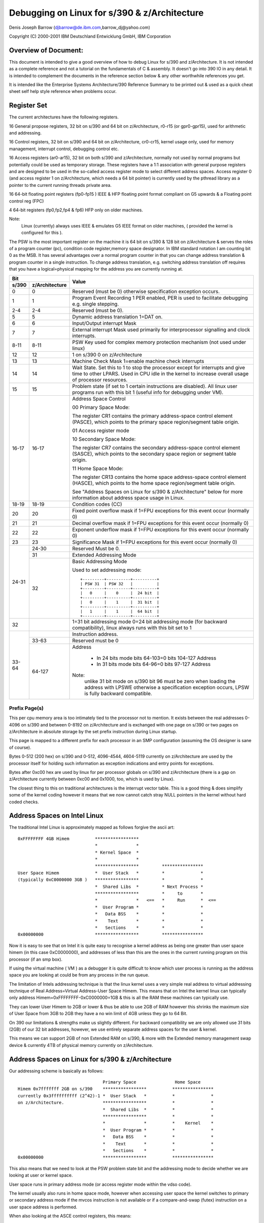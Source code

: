 =============================================
Debugging on Linux for s/390 & z/Architecture
=============================================

Denis Joseph Barrow (djbarrow@de.ibm.com,barrow_dj@yahoo.com)

Copyright (C) 2000-2001 IBM Deutschland Entwicklung GmbH, IBM Corporation

.. Best viewed with fixed width fonts

Overview of Document:
=====================
This document is intended to give a good overview of how to debug Linux for
s/390 and z/Architecture. It is not intended as a complete reference and not a
tutorial on the fundamentals of C & assembly. It doesn't go into
390 IO in any detail. It is intended to complement the documents in the
reference section below & any other worthwhile references you get.

It is intended like the Enterprise Systems Architecture/390 Reference Summary
to be printed out & used as a quick cheat sheet self help style reference when
problems occur.

.. Contents
   ========
   Register Set
   Address Spaces on Intel Linux
   Address Spaces on Linux for s/390 & z/Architecture
   The Linux for s/390 & z/Architecture Kernel Task Structure
   Register Usage & Stackframes on Linux for s/390 & z/Architecture
   A sample program with comments
   Compiling programs for debugging on Linux for s/390 & z/Architecture
   Debugging under VM
   s/390 & z/Architecture IO Overview
   Debugging IO on s/390 & z/Architecture under VM
   GDB on s/390 & z/Architecture
   Stack chaining in gdb by hand
   Examining core dumps
   ldd
   Debugging modules
   The proc file system
   SysRq
   References
   Special Thanks

Register Set
============
The current architectures have the following registers.

16 General propose registers, 32 bit on s/390 and 64 bit on z/Architecture,
r0-r15 (or gpr0-gpr15), used for arithmetic and addressing.

16 Control registers, 32 bit on s/390 and 64 bit on z/Architecture, cr0-cr15,
kernel usage only, used for memory management, interrupt control, debugging
control etc.

16 Access registers (ar0-ar15), 32 bit on both s/390 and z/Architecture,
normally not used by normal programs but potentially could be used as
temporary storage. These registers have a 1:1 association with general
purpose registers and are designed to be used in the so-called access
register mode to select different address spaces.
Access register 0 (and access register 1 on z/Architecture, which needs a
64 bit pointer) is currently used by the pthread library as a pointer to
the current running threads private area.

16 64-bit floating point registers (fp0-fp15 ) IEEE & HFP floating
point format compliant on G5 upwards & a Floating point control reg (FPC)

4  64-bit registers (fp0,fp2,fp4 & fp6) HFP only on older machines.

Note:
   Linux (currently) always uses IEEE & emulates G5 IEEE format on older
   machines, ( provided the kernel is configured for this ).


The PSW is the most important register on the machine it
is 64 bit on s/390 & 128 bit on z/Architecture & serves the roles of
a program counter (pc), condition code register,memory space designator.
In IBM standard notation I am counting bit 0 as the MSB.
It has several advantages over a normal program counter
in that you can change address translation & program counter
in a single instruction. To change address translation,
e.g. switching address translation off requires that you
have a logical=physical mapping for the address you are
currently running at.

+-------------------------+-------------------------------------------------+
|          Bit            |                                                 |
+--------+----------------+                     Value                       |
| s/390  | z/Architecture |                                                 |
+========+================+=================================================+
| 0      |     0          | Reserved (must be 0) otherwise specification    |
|        |                | exception occurs.                               |
+--------+----------------+-------------------------------------------------+
| 1      |     1          | Program Event Recording 1 PER enabled,          |
|        |                | PER is used to facilitate debugging e.g.        |
|        |                | single stepping.                                |
+--------+----------------+-------------------------------------------------+
| 2-4    |    2-4         | Reserved (must be 0).                           |
+--------+----------------+-------------------------------------------------+
| 5      |     5          | Dynamic address translation 1=DAT on.           |
+--------+----------------+-------------------------------------------------+
| 6      |     6          | Input/Output interrupt Mask                     |
+--------+----------------+-------------------------------------------------+
| 7      |     7          | External interrupt Mask used primarily for      |
|        |                | interprocessor signalling and clock interrupts. |
+--------+----------------+-------------------------------------------------+
| 8-11   |   8-11         | PSW Key used for complex memory protection      |
|        |                | mechanism (not used under linux)                |
+--------+----------------+-------------------------------------------------+
| 12     |     12         | 1 on s/390 0 on z/Architecture                  |
+--------+----------------+-------------------------------------------------+
| 13     |     13         | Machine Check Mask 1=enable machine check       |
|        |                | interrupts                                      |
+--------+----------------+-------------------------------------------------+
| 14     |     14         | Wait State. Set this to 1 to stop the processor |
|        |                | except for interrupts and give  time to other   |
|        |                | LPARS. Used in CPU idle in the kernel to        |
|        |                | increase overall usage of processor resources.  |
+--------+----------------+-------------------------------------------------+
| 15     |     15         | Problem state (if set to 1 certain instructions |
|        |                | are disabled). All linux user programs run with |
|        |                | this bit 1 (useful info for debugging under VM).|
+--------+----------------+-------------------------------------------------+
| 16-17  |    16-17       | Address Space Control                           |
|        |                |                                                 |
|        |                | 00 Primary Space Mode:                          |
|        |                |                                                 |
|        |                | The register CR1 contains the primary           |
|        |                | address-space control element (PASCE), which    |
|        |                | points to the primary space region/segment      |
|        |                | table origin.                                   |
|        |                |                                                 |
|        |                | 01 Access register mode                         |
|        |                |                                                 |
|        |                | 10 Secondary Space Mode:                        |
|        |                |                                                 |
|        |                | The register CR7 contains the secondary         |
|        |                | address-space control element (SASCE), which    |
|        |                | points to the secondary space region or         |
|        |                | segment table origin.                           |
|        |                |                                                 |
|        |                | 11 Home Space Mode:                             |
|        |                |                                                 |
|        |                | The register CR13 contains the home space       |
|        |                | address-space control element (HASCE), which    |
|        |                | points to the home space region/segment         |
|        |                | table origin.                                   |
|        |                |                                                 |
|        |                | See "Address Spaces on Linux for s/390 &        |
|        |                | z/Architecture" below for more information      |
|        |                | about address space usage in Linux.             |
+--------+----------------+-------------------------------------------------+
| 18-19  |    18-19       | Condition codes (CC)                            |
+--------+----------------+-------------------------------------------------+
| 20     |    20          | Fixed point overflow mask if 1=FPU exceptions   |
|        |                | for this event occur (normally 0)               |
+--------+----------------+-------------------------------------------------+
| 21     |    21          | Decimal overflow mask if 1=FPU exceptions for   |
|        |                | this event occur (normally 0)                   |
+--------+----------------+-------------------------------------------------+
| 22     |    22          | Exponent underflow mask if 1=FPU exceptions     |
|        |                | for this event occur (normally 0)               |
+--------+----------------+-------------------------------------------------+
| 23     |    23          | Significance Mask if 1=FPU exceptions for this  |
|        |                | event occur (normally 0)                        |
+--------+----------------+-------------------------------------------------+
| 24-31  |    24-30       | Reserved Must be 0.                             |
|        +----------------+-------------------------------------------------+
|        |    31          | Extended Addressing Mode                        |
|        +----------------+-------------------------------------------------+
|        |    32          | Basic Addressing Mode                           |
|        |                |                                                 |
|        |                | Used to set addressing mode::                   |
|        |                |                                                 |
|        |                |    +---------+----------+----------+            |
|        |                |    | PSW 31  | PSW 32   |          |            |
|        |                |    +---------+----------+----------+            |
|        |                |    |   0     |    0     |  24 bit  |            |
|        |                |    +---------+----------+----------+            |
|        |                |    |   0     |    1     |  31 bit  |            |
|        |                |    +---------+----------+----------+            |
|        |                |    |   1     |    1     |  64 bit  |            |
|        |                |    +---------+----------+----------+            |
+--------+----------------+-------------------------------------------------+
| 32     |                | 1=31 bit addressing mode 0=24 bit addressing    |
|        |                | mode (for backward compatibility), linux        |
|        |                | always runs with this bit set to 1              |
+--------+----------------+-------------------------------------------------+
| 33-64  |                | Instruction address.                            |
|        +----------------+-------------------------------------------------+
|        |    33-63       | Reserved must be 0                              |
|        +----------------+-------------------------------------------------+
|        |    64-127      | Address                                         |
|        |                |                                                 |
|        |                |   - In 24 bits mode bits 64-103=0 bits 104-127  |
|        |                |     Address                                     |
|        |                |   - In 31 bits mode bits 64-96=0 bits 97-127    |
|        |                |     Address                                     |
|        |                |                                                 |
|        |                | Note:                                           |
|        |                |     unlike 31 bit mode on s/390 bit 96 must be  |
|        |                |     zero when loading the address with LPSWE    |
|        |                |     otherwise a specification exception occurs, |
|        |                |     LPSW is fully backward compatible.          |
+--------+----------------+-------------------------------------------------+

Prefix Page(s)
--------------
This per cpu memory area is too intimately tied to the processor not to mention.
It exists between the real addresses 0-4096 on s/390 and between 0-8192 on
z/Architecture and is exchanged with one page on s/390 or two pages on
z/Architecture in absolute storage by the set prefix instruction during Linux
startup.

This page is mapped to a different prefix for each processor in an SMP
configuration (assuming the OS designer is sane of course).

Bytes 0-512 (200 hex) on s/390 and 0-512, 4096-4544, 4604-5119 currently on
z/Architecture are used by the processor itself for holding such information
as exception indications and entry points for exceptions.

Bytes after 0xc00 hex are used by linux for per processor globals on s/390 and
z/Architecture (there is a gap on z/Architecture currently between 0xc00 and
0x1000, too, which is used by Linux).

The closest thing to this on traditional architectures is the interrupt
vector table. This is a good thing & does simplify some of the kernel coding
however it means that we now cannot catch stray NULL pointers in the
kernel without hard coded checks.



Address Spaces on Intel Linux
=============================

The traditional Intel Linux is approximately mapped as follows forgive
the ascii art::

  0xFFFFFFFF 4GB Himem          *****************
				*               *
				* Kernel Space  *
				*               *
				*****************         ****************
  User Space Himem              *  User Stack   *         *              *
  (typically 0xC0000000 3GB )   *****************         *              *
				*  Shared Libs  *         * Next Process *
				*****************         *     to       *
				*               *   <==   *     Run      *  <==
				*  User Program *         *              *
				*   Data BSS    *         *              *
				*    Text       *         *              *
				*   Sections    *         *              *
  0x00000000                    *****************         ****************

Now it is easy to see that on Intel it is quite easy to recognise a kernel
address as being one greater than user space himem (in this case 0xC0000000),
and addresses of less than this are the ones in the current running program on
this processor (if an smp box).

If using the virtual machine ( VM ) as a debugger it is quite difficult to
know which user process is running as the address space you are looking at
could be from any process in the run queue.

The limitation of Intels addressing technique is that the linux
kernel uses a very simple real address to virtual addressing technique
of Real Address=Virtual Address-User Space Himem.
This means that on Intel the kernel linux can typically only address
Himem=0xFFFFFFFF-0xC0000000=1GB & this is all the RAM these machines
can typically use.

They can lower User Himem to 2GB or lower & thus be
able to use 2GB of RAM however this shrinks the maximum size
of User Space from 3GB to 2GB they have a no win limit of 4GB unless
they go to 64 Bit.


On 390 our limitations & strengths make us slightly different.
For backward compatibility we are only allowed use 31 bits (2GB)
of our 32 bit addresses, however, we use entirely separate address
spaces for the user & kernel.

This means we can support 2GB of non Extended RAM on s/390, & more
with the Extended memory management swap device &
currently 4TB of physical memory currently on z/Architecture.


Address Spaces on Linux for s/390 & z/Architecture
==================================================

Our addressing scheme is basically as follows::

				   Primary Space               Home Space
  Himem 0x7fffffff 2GB on s/390    *****************          ****************
  currently 0x3ffffffffff (2^42)-1 *  User Stack   *          *              *
  on z/Architecture.               *****************          *              *
				   *  Shared Libs  *          *              *
				   *****************          *              *
				   *               *          *    Kernel    *
				   *  User Program *          *              *
				   *   Data BSS    *          *              *
				   *    Text       *          *              *
				   *   Sections    *          *              *
  0x00000000                       *****************          ****************

This also means that we need to look at the PSW problem state bit and the
addressing mode to decide whether we are looking at user or kernel space.

User space runs in primary address mode (or access register mode within
the vdso code).

The kernel usually also runs in home space mode, however when accessing
user space the kernel switches to primary or secondary address mode if
the mvcos instruction is not available or if a compare-and-swap (futex)
instruction on a user space address is performed.

When also looking at the ASCE control registers, this means:

User space:

- runs in primary or access register mode
- cr1 contains the user asce
- cr7 contains the user asce
- cr13 contains the kernel asce

Kernel space:

- runs in home space mode
- cr1 contains the user or kernel asce

  - the kernel asce is loaded when a uaccess requires primary or
    secondary address mode

- cr7 contains the user or kernel asce, (changed with set_fs())
- cr13 contains the kernel asce

In case of uaccess the kernel changes to:

- primary space mode in case of a uaccess (copy_to_user) and uses
  e.g. the mvcp instruction to access user space. However the kernel
  will stay in home space mode if the mvcos instruction is available
- secondary space mode in case of futex atomic operations, so that the
  instructions come from primary address space and data from secondary
  space

In case of KVM, the kernel runs in home space mode, but cr1 gets switched
to contain the gmap asce before the SIE instruction gets executed. When
the SIE instruction is finished, cr1 will be switched back to contain the
user asce.


Virtual Addresses on s/390 & z/Architecture
===========================================

A virtual address on s/390 is made up of 3 parts
The SX (segment index, roughly corresponding to the PGD & PMD in Linux
terminology) being bits 1-11.

The PX (page index, corresponding to the page table entry (pte) in Linux
terminology) being bits 12-19.

The remaining bits BX (the byte index are the offset in the page )
i.e. bits 20 to 31.

On z/Architecture in linux we currently make up an address from 4 parts.

- The region index bits (RX) 0-32 we currently use bits 22-32
- The segment index (SX) being bits 33-43
- The page index (PX) being bits  44-51
- The byte index (BX) being bits  52-63

Notes:
  1) s/390 has no PMD so the PMD is really the PGD also.
     A lot of this stuff is defined in pgtable.h.

  2) Also seeing as s/390's page indexes are only 1k  in size
     (bits 12-19 x 4 bytes per pte ) we use 1 ( page 4k )
     to make the best use of memory by updating 4 segment indices
     entries each time we mess with a PMD & use offsets
     0,1024,2048 & 3072 in this page as for our segment indexes.
     On z/Architecture our page indexes are now 2k in size
     ( bits 12-19 x 8 bytes per pte ) we do a similar trick
     but only mess with 2 segment indices each time we mess with
     a PMD.

  3) As z/Architecture supports up to a massive 5-level page table lookup we
     can only use 3 currently on Linux ( as this is all the generic kernel
     currently supports ) however this may change in future
     this allows us to access ( according to my sums )
     4TB of virtual storage per process i.e.
     4096*512(PTES)*1024(PMDS)*2048(PGD) = 4398046511104 bytes,
     enough for another 2 or 3 of years I think :-).
     to do this we use a region-third-table designation type in
     our address space control registers.


The Linux for s/390 & z/Architecture Kernel Task Structure
==========================================================
Each process/thread under Linux for S390 has its own kernel task_struct
defined in linux/include/linux/sched.h
The S390 on initialisation & resuming of a process on a cpu sets
the __LC_KERNEL_STACK variable in the spare prefix area for this cpu
(which we use for per-processor globals).

The kernel stack pointer is intimately tied with the task structure for
each processor as follows::

			s/390
	      ************************
	      *  1 page kernel stack *
	      *        ( 4K )        *
	      ************************
	      *   1 page task_struct *
	      *        ( 4K )        *
  8K aligned  ************************

		   z/Architecture
	      ************************
	      *  2 page kernel stack *
	      *        ( 8K )        *
	      ************************
	      *  2 page task_struct  *
	      *        ( 8K )        *
  16K aligned ************************

What this means is that we don't need to dedicate any register or global
variable to point to the current running process & can retrieve it with the
following very simple construct for s/390 & one very similar for
z/Architecture::

  static inline struct task_struct * get_current(void)
  {
	struct task_struct *current;
	__asm__("lhi   %0,-8192\n\t"
		"nr    %0,15"
		: "=r" (current) );
	return current;
  }

i.e. just anding the current kernel stack pointer with the mask -8192.
Thankfully because Linux doesn't have support for nested IO interrupts
& our devices have large buffers can survive interrupts being shut for
short amounts of time we don't need a separate stack for interrupts.




Register Usage & Stackframes on Linux for s/390 & z/Architecture
=================================================================
Overview:
---------
This is the code that gcc produces at the top & the bottom of
each function. It usually is fairly consistent & similar from
function to function & if you know its layout you can probably
make some headway in finding the ultimate cause of a problem
after a crash without a source level debugger.

Note: To follow stackframes requires a knowledge of C or Pascal &
limited knowledge of one assembly language.

It should be noted that there are some differences between the
s/390 and z/Architecture stack layouts as the z/Architecture stack layout
didn't have to maintain compatibility with older linkage formats.

Glossary:
---------
alloca:
  This is a built in compiler function for runtime allocation
  of extra space on the callers stack which is obviously freed
  up on function exit ( e.g. the caller may choose to allocate nothing
  of a buffer of 4k if required for temporary purposes ), it generates
  very efficient code ( a few cycles  ) when compared to alternatives
  like malloc.

automatics:
  These are local variables on the stack, i.e they aren't in registers &
  they aren't static.

back-chain:
  This is a pointer to the stack pointer before entering a
  framed functions ( see frameless function ) prologue got by
  dereferencing the address of the current stack pointer,
  i.e. got by accessing the 32 bit value at the stack pointers
  current location.

base-pointer:
  This is a pointer to the back of the literal pool which
  is an area just behind each procedure used to store constants
  in each function.

call-clobbered:
  The caller probably needs to save these registers if there
  is something of value in them, on the stack or elsewhere before making a
  call to another procedure so that it can restore it later.

epilogue:
  The code generated by the compiler to return to the caller.

frameless-function:
  A frameless function in Linux for s390 & z/Architecture is one which doesn't
  need more than the register save area (96 bytes on s/390, 160 on z/Architecture)
  given to it by the caller.

  A frameless function never:

  1) Sets up a back chain.
  2) Calls alloca.
  3) Calls other normal functions
  4) Has automatics.

GOT-pointer:
  This is a pointer to the global-offset-table in ELF
  ( Executable Linkable Format, Linux'es most common executable format ),
  all globals & shared library objects are found using this pointer.

lazy-binding
  ELF shared libraries are typically only loaded when routines in the shared
  library are actually first called at runtime. This is lazy binding.

procedure-linkage-table
  This is a table found from the GOT which contains pointers to routines
  in other shared libraries which can't be called to by easier means.

prologue:
  The code generated by the compiler to set up the stack frame.

outgoing-args:
  This is extra area allocated on the stack of the calling function if the
  parameters for the callee's cannot all be put in registers, the same
  area can be reused by each function the caller calls.

routine-descriptor:
  A COFF  executable format based concept of a procedure reference
  actually being 8 bytes or more as opposed to a simple pointer to the routine.
  This is typically defined as follows:

  - Routine Descriptor offset 0=Pointer to Function
  - Routine Descriptor offset 4=Pointer to Table of Contents

  The table of contents/TOC is roughly equivalent to a GOT pointer.
  & it means that shared libraries etc. can be shared between several
  environments each with their own TOC.

static-chain:
  This is used in nested functions a concept adopted from pascal
  by gcc not used in ansi C or C++ ( although quite useful ), basically it
  is a pointer used to reference local variables of enclosing functions.
  You might come across this stuff once or twice in your lifetime.

  e.g.

  The function below should return 11 though gcc may get upset & toss warnings
  about unused variables::

    int FunctionA(int a)
    {
	int b;
	FunctionC(int c)
	{
		b=c+1;
	}
	FunctionC(10);
	return(b);
    }


s/390 & z/Architecture Register usage
=====================================

======== ========================================== ===============
r0       used by syscalls/assembly                  call-clobbered
r1       used by syscalls/assembly                  call-clobbered
r2       argument 0 / return value 0                call-clobbered
r3       argument 1 / return value 1 (if long long) call-clobbered
r4       argument 2                                 call-clobbered
r5       argument 3                                 call-clobbered
r6       argument 4                                 saved
r7       pointer-to arguments 5 to ...              saved
r8       this & that                                saved
r9       this & that                                saved
r10      static-chain ( if nested function )        saved
r11      frame-pointer ( if function used alloca )  saved
r12      got-pointer                                saved
r13      base-pointer                               saved
r14      return-address                             saved
r15      stack-pointer                              saved

f0       argument 0 / return value ( float/double ) call-clobbered
f2       argument 1                                 call-clobbered
f4       z/Architecture argument 2                  saved
f6       z/Architecture argument 3                  saved
======== ========================================== ===============

The remaining floating points
f1,f3,f5 f7-f15 are call-clobbered.

Notes:
------
1) The only requirement is that registers which are used
   by the callee are saved, e.g. the compiler is perfectly
   capable of using r11 for purposes other than a frame a
   frame pointer if a frame pointer is not needed.
2) In functions with variable arguments e.g. printf the calling procedure
   is identical to one without variable arguments & the same number of
   parameters. However, the prologue of this function is somewhat more
   hairy owing to it having to move these parameters to the stack to
   get va_start, va_arg & va_end to work.
3) Access registers are currently unused by gcc but are used in
   the kernel. Possibilities exist to use them at the moment for
   temporary storage but it isn't recommended.
4) Only 4 of the floating point registers are used for
   parameter passing as older machines such as G3 only have only 4
   & it keeps the stack frame compatible with other compilers.
   However with IEEE floating point emulation under linux on the
   older machines you are free to use the other 12.
5) A long long or double parameter cannot be have the
   first 4 bytes in a register & the second four bytes in the
   outgoing args area. It must be purely in the outgoing args
   area if crossing this boundary.
6) Floating point parameters are mixed with outgoing args
   on the outgoing args area in the order the are passed in as parameters.
7) Floating point arguments 2 & 3 are saved in the outgoing args area for
   z/Architecture


Stack Frame Layout
------------------

========= ============== ======================================================
s/390     z/Architecture
========= ============== ======================================================
0         0              back chain ( a 0 here signifies end of back chain )
4         8              eos ( end of stack, not used on Linux for S390 used
			 in other linkage formats )
8         16             glue used in other s/390 linkage formats for saved
			 routine descriptors etc.
12        24             glue used in other s/390 linkage formats for saved
			 routine descriptors etc.
16        32             scratch area
20        40             scratch area
24        48             saved r6 of caller function
28        56             saved r7 of caller function
32        64             saved r8 of caller function
36        72             saved r9 of caller function
40        80             saved r10 of caller function
44        88             saved r11 of caller function
48        96             saved r12 of caller function
52        104            saved r13 of caller function
56        112            saved r14 of caller function
60        120            saved r15 of caller function
64        128            saved f4 of caller function
72        132            saved f6 of caller function
80                       undefined
96        160            outgoing args passed from caller to callee
96+x      160+x          possible stack alignment ( 8 bytes desirable )
96+x+y    160+x+y        alloca space of caller ( if used )
96+x+y+z  160+x+y+z      automatics of caller ( if used )
0                        back-chain
========= ============== ======================================================

A sample program with comments.
===============================

Comments on the function test
-----------------------------
1) It didn't need to set up a pointer to the constant pool gpr13 as it is not
   used ( :-( ).
2) This is a frameless function & no stack is bought.
3) The compiler was clever enough to recognise that it could return the
   value in r2 as well as use it for the passed in parameter ( :-) ).
4) The basr ( branch relative & save ) trick works as follows the instruction
   has a special case with r0,r0 with some instruction operands is understood as
   the literal value 0, some risc architectures also do this ). So now
   we are branching to the next address & the address new program counter is
   in r13,so now we subtract the size of the function prologue we have executed
   the size of the literal pool to get to the top of the literal pool::


     0040037c int test(int b)
     {                                                     # Function prologue below
       40037c:  90 de f0 34     stm     %r13,%r14,52(%r15) # Save registers r13 & r14
       400380:  0d d0           basr    %r13,%r0           # Set up pointer to constant pool using
       400382:  a7 da ff fa     ahi     %r13,-6            # basr trick
	return(5+b);
							   # Huge main program
       400386:  a7 2a 00 05     ahi     %r2,5              # add 5 to r2

							   # Function epilogue below
       40038a:  98 de f0 34     lm      %r13,%r14,52(%r15) # restore registers r13 & 14
       40038e:  07 fe           br      %r14               # return
     }

Comments on the function main
-----------------------------
1) The compiler did this function optimally ( 8-) )::

     Literal pool for main.
     400390:    ff ff ff ec     .long 0xffffffec
     main(int argc,char *argv[])
     {                                                     # Function prologue below
       400394:  90 bf f0 2c     stm     %r11,%r15,44(%r15) # Save necessary registers
       400398:  18 0f           lr      %r0,%r15           # copy stack pointer to r0
       40039a:  a7 fa ff a0     ahi     %r15,-96           # Make area for callee saving
       40039e:  0d d0           basr    %r13,%r0           # Set up r13 to point to
       4003a0:  a7 da ff f0     ahi     %r13,-16           # literal pool
       4003a4:  50 00 f0 00     st      %r0,0(%r15)        # Save backchain

	return(test(5));                                   # Main Program Below
       4003a8:  58 e0 d0 00     l       %r14,0(%r13)       # load relative address of test from
							   # literal pool
       4003ac:  a7 28 00 05     lhi     %r2,5              # Set first parameter to 5
       4003b0:  4d ee d0 00     bas     %r14,0(%r14,%r13)  # jump to test setting r14 as return
							   # address using branch & save instruction.

							   # Function Epilogue below
       4003b4:  98 bf f0 8c     lm      %r11,%r15,140(%r15)# Restore necessary registers.
       4003b8:  07 fe           br      %r14               # return to do program exit
     }


Compiler updates
----------------

::

  main(int argc,char *argv[])
  {
    4004fc:     90 7f f0 1c             stm     %r7,%r15,28(%r15)
    400500:     a7 d5 00 04             bras    %r13,400508 <main+0xc>
    400504:     00 40 04 f4             .long   0x004004f4
    # compiler now puts constant pool in code to so it saves an instruction
    400508:     18 0f                   lr      %r0,%r15
    40050a:     a7 fa ff a0             ahi     %r15,-96
    40050e:     50 00 f0 00             st      %r0,0(%r15)
	return(test(5));
    400512:     58 10 d0 00             l       %r1,0(%r13)
    400516:     a7 28 00 05             lhi     %r2,5
    40051a:     0d e1                   basr    %r14,%r1
    # compiler adds 1 extra instruction to epilogue this is done to
    # avoid processor pipeline stalls owing to data dependencies on g5 &
    # above as register 14 in the old code was needed directly after being loaded
    # by the lm %r11,%r15,140(%r15) for the br %14.
    40051c:     58 40 f0 98             l       %r4,152(%r15)
    400520:     98 7f f0 7c             lm      %r7,%r15,124(%r15)
    400524:     07 f4                   br      %r4
  }


Hartmut ( our compiler developer ) also has been threatening to take out the
stack backchain in optimised code as this also causes pipeline stalls, you
have been warned.

64 bit z/Architecture code disassembly
--------------------------------------

If you understand the stuff above you'll understand the stuff
below too so I'll avoid repeating myself & just say that
some of the instructions have g's on the end of them to indicate
they are 64 bit & the stack offsets are a bigger,
the only other difference you'll find between 32 & 64 bit is that
we now use f4 & f6 for floating point arguments on 64 bit::

  00000000800005b0 <test>:
  int test(int b)
  {
	return(5+b);
      800005b0: a7 2a 00 05             ahi     %r2,5
      800005b4: b9 14 00 22             lgfr    %r2,%r2 # downcast to integer
      800005b8: 07 fe                   br      %r14
      800005ba: 07 07                   bcr     0,%r7


  }

  00000000800005bc <main>:
  main(int argc,char *argv[])
  {
      800005bc: eb bf f0 58 00 24       stmg    %r11,%r15,88(%r15)
      800005c2: b9 04 00 1f             lgr     %r1,%r15
      800005c6: a7 fb ff 60             aghi    %r15,-160
      800005ca: e3 10 f0 00 00 24       stg     %r1,0(%r15)
	return(test(5));
      800005d0: a7 29 00 05             lghi    %r2,5
      # brasl allows jumps > 64k & is overkill here bras would do fune
      800005d4: c0 e5 ff ff ff ee       brasl   %r14,800005b0 <test>
      800005da: e3 40 f1 10 00 04       lg      %r4,272(%r15)
      800005e0: eb bf f0 f8 00 04       lmg     %r11,%r15,248(%r15)
      800005e6: 07 f4                   br      %r4
  }



Compiling programs for debugging on Linux for s/390 & z/Architecture
====================================================================
-gdwarf-2 now works it should be considered the default debugging
format for s/390 & z/Architecture as it is more reliable for debugging
shared libraries,  normal -g debugging works much better now
Thanks to the IBM java compiler developers bug reports.

This is typically done adding/appending the flags -g or -gdwarf-2 to the
CFLAGS & LDFLAGS variables Makefile of the program concerned.

If using gdb & you would like accurate displays of registers &
stack traces compile without optimisation i.e make sure
that there is no -O2 or similar on the CFLAGS line of the Makefile &
the emitted gcc commands, obviously this will produce worse code
( not advisable for shipment ) but it is an  aid to the debugging process.

This aids debugging because the compiler will copy parameters passed in
in registers onto the stack so backtracing & looking at passed in
parameters will work, however some larger programs which use inline functions
will not compile without optimisation.

Debugging with optimisation has since much improved after fixing
some bugs, please make sure you are using gdb-5.0 or later developed
after Nov'2000.



Debugging under VM
==================

Notes
-----
Addresses & values in the VM debugger are always hex never decimal
Address ranges are of the format <HexValue1>-<HexValue2> or
<HexValue1>.<HexValue2>
For example, the address range  0x2000 to 0x3000 can be described as 2000-3000
or 2000.1000

The VM Debugger is case insensitive.

VM's strengths are usually other debuggers weaknesses you can get at any
resource no matter how sensitive e.g. memory management resources, change
address translation in the PSW. For kernel hacking you will reap dividends if
you get good at it.

The VM Debugger displays operators but not operands, and also the debugger
displays useful information on the same line as the author of the code probably
felt that it was a good idea not to go over the 80 columns on the screen.
This isn't as unintuitive as it may seem as the s/390 instructions are easy to
decode mentally and you can make a good guess at a lot of them as all the
operands are nibble (half byte aligned).
So if you have an objdump listing by hand, it is quite easy to follow, and if
you don't have an objdump listing keep a copy of the s/390 Reference Summary
or alternatively the s/390 principles of operation next to you.
e.g. even I can guess that
0001AFF8' LR    180F        CC 0
is a ( load register ) lr r0,r15

Also it is very easy to tell the length of a 390 instruction from the 2 most
significant bits in the instruction (not that this info is really useful except
if you are trying to make sense of a hexdump of code).
Here is a table

======================= ==================
Bits                    Instruction Length
======================= ==================
00                          2 Bytes
01                          4 Bytes
10                          4 Bytes
11                          6 Bytes
======================= ==================

The debugger also displays other useful info on the same line such as the
addresses being operated on destination addresses of branches & condition codes.
e.g.::

  00019736' AHI   A7DAFF0E    CC 1
  000198BA' BRC   A7840004 -> 000198C2'   CC 0
  000198CE' STM   900EF068 >> 0FA95E78    CC 2



Useful VM debugger commands
---------------------------

I suppose I'd better mention this before I start
to list the current active traces do::

	Q TR

there can be a maximum of 255 of these per set
( more about trace sets later ).

To stop traces issue a::

	TR END.

To delete a particular breakpoint issue::

	TR DEL <breakpoint number>

The PA1 key drops to CP mode so you can issue debugger commands,
Doing alt c (on my 3270 console at least ) clears the screen.

hitting b <enter> comes back to the running operating system
from cp mode ( in our case linux ).

It is typically useful to add shortcuts to your profile.exec file
if you have one ( this is roughly equivalent to autoexec.bat in DOS ).
file here are a few from mine::

  /* this gives me command history on issuing f12 */
  set pf12 retrieve
  /* this continues */
  set pf8 imm b
  /* goes to trace set a */
  set pf1 imm tr goto a
  /* goes to trace set b */
  set pf2 imm tr goto b
  /* goes to trace set c */
  set pf3 imm tr goto c



Instruction Tracing
-------------------
Setting a simple breakpoint::

	TR I PSWA <address>

To debug a particular function try::

  TR I R <function address range>
  TR I on its own will single step.
  TR I DATA <MNEMONIC> <OPTIONAL RANGE> will trace for particular mnemonics

e.g.::

  TR I DATA 4D R 0197BC.4000

will trace for BAS'es ( opcode 4D ) in the range 0197BC.4000

if you were inclined you could add traces for all branch instructions &
suffix them with the run prefix so you would have a backtrace on screen
when a program crashes::

	TR BR <INTO OR FROM> will trace branches into or out of an address.

e.g.::

	TR BR INTO 0

is often quite useful if a program is getting awkward & deciding
to branch to 0 & crashing as this will stop at the address before in jumps to 0.

::

	TR I R <address range> RUN cmd d g

single steps a range of addresses but stays running &
displays the gprs on each step.



Displaying & modifying Registers
--------------------------------
D G
	will display all the gprs

Adding a extra G to all the commands is necessary to access the full 64 bit
content in VM on z/Architecture. Obviously this isn't required for access
registers as these are still 32 bit.

e.g.

DGG
	instead of DG

D X
	will display all the control registers
D AR
	will display all the access registers
D AR4-7
	will display access registers 4 to 7
CPU ALL D G
	will display the GRPS of all CPUS in the configuration
D PSW
	will display the current PSW
st PSW 2000
	will put the value 2000 into the PSW & cause crash your machine.
D PREFIX
	displays the prefix offset


Displaying Memory
-----------------
To display memory mapped using the current PSW's mapping try::

   D <range>

To make VM display a message each time it hits a particular address and
continue try:

D I<range>
	will disassemble/display a range of instructions.

ST addr 32 bit word
	will store a 32 bit aligned address
D T<range>
	will display the EBCDIC in an address (if you are that way inclined)
D R<range>
	will display real addresses ( without DAT ) but with prefixing.

There are other complex options to display if you need to get at say home space
but are in primary space the easiest thing to do is to temporarily
modify the PSW to the other addressing mode, display the stuff & then
restore it.



Hints
-----
If you want to issue a debugger command without halting your virtual machine
with the PA1 key try prefixing the command with #CP e.g.::

	#cp tr i pswa 2000

also suffixing most debugger commands with RUN will cause them not
to stop just display the mnemonic at the current instruction on the console.

If you have several breakpoints you want to put into your program &
you get fed up of cross referencing with System.map
you can do the following trick for several symbols.

::

	grep do_signal System.map

which emits the following among other things::

	0001f4e0 T do_signal

now you can do::

	TR I PSWA 0001f4e0 cmd msg * do_signal

This sends a message to your own console each time do_signal is entered.
( As an aside I wrote a perl script once which automatically generated a REXX
script with breakpoints on every kernel procedure, this isn't a good idea
because there are thousands of these routines & VM can only set 255 breakpoints
at a time so you nearly had to spend as long pruning the file down as you would
entering the msgs by hand), however, the trick might be useful for a single
object file. In the 3270 terminal emulator x3270 there is a very useful option
in the file menu called "Save Screen In File" - this is very good for keeping a
copy of traces.

From CMS help <command name> will give you online help on a particular command.
e.g.::

	HELP DISPLAY

Also CP has a file called profile.exec which automatically gets called
on startup of CMS ( like autoexec.bat ), keeping on a DOS analogy session
CP has a feature similar to doskey, it may be useful for you to
use profile.exec to define some keystrokes.

SET PF9 IMM B
	This does a single step in VM on pressing F8.

SET PF10  ^
	This sets up the ^ key.
	which can be used for ^c (ctrl-c),^z (ctrl-z) which can't be typed
	directly into some 3270 consoles.

SET PF11 ^-
	This types the starting keystrokes for a sysrq see SysRq below.
SET PF12 RETRIEVE
	This retrieves command history on pressing F12.


Sometimes in VM the display is set up to scroll automatically this
can be very annoying if there are messages you wish to look at
to stop this do

TERM MORE 255 255
  This will nearly stop automatic screen updates, however it will
  cause a denial of service if lots of messages go to the 3270 console,
  so it would be foolish to use this as the default on a production machine.


Tracing particular processes
----------------------------
The kernel's text segment is intentionally at an address in memory that it will
very seldom collide with text segments of user programs ( thanks Martin ),
this simplifies debugging the kernel.
However it is quite common for user processes to have addresses which collide
this can make debugging a particular process under VM painful under normal
circumstances as the process may change when doing a::

	TR I R <address range>.

Thankfully after reading VM's online help I figured out how to debug
I particular process.

Your first problem is to find the STD ( segment table designation )
of the program you wish to debug.
There are several ways you can do this here are a few

Run::

	objdump --syms <program to be debugged> | grep main

To get the address of main in the program. Then::

	tr i pswa <address of main>

Start the program, if VM drops to CP on what looks like the entry
point of the main function this is most likely the process you wish to debug.
Now do a D X13 or D XG13 on z/Architecture.

On 31 bit the STD is bits 1-19 ( the STO segment table origin )
& 25-31 ( the STL segment table length ) of CR13.

now type::

	TR I R STD <CR13's value> 0.7fffffff

e.g.::

	TR I R STD 8F32E1FF 0.7fffffff

Another very useful variation is::

	TR STORE INTO STD <CR13's value> <address range>

for finding out when a particular variable changes.

An alternative way of finding the STD of a currently running process
is to do the following, ( this method is more complex but
could be quite convenient if you aren't updating the kernel much &
so your kernel structures will stay constant for a reasonable period of
time ).

::

	grep task /proc/<pid>/status

from this you should see something like::

	task: 0f160000 ksp: 0f161de8 pt_regs: 0f161f68

This now gives you a pointer to the task structure.

Now make::

	CC:="s390-gcc -g" kernel/sched.s

To get the task_struct stabinfo.

( task_struct is defined in include/linux/sched.h ).

Now we want to look at
task->active_mm->pgd

on my machine the active_mm in the task structure stab is
active_mm:(4,12),672,32

its offset is 672/8=84=0x54

the pgd member in the mm_struct stab is
pgd:(4,6)=*(29,5),96,32
so its offset is 96/8=12=0xc

so we'll::

	hexdump -s 0xf160054 /dev/mem | more

i.e. task_struct+active_mm offset
to look at the active_mm member::

	f160054 0fee cc60 0019 e334 0000 0000 0000 0011

::

	hexdump -s 0x0feecc6c /dev/mem | more

i.e. active_mm+pgd offset::

	feecc6c 0f2c 0000 0000 0001 0000 0001 0000 0010

we get something like
now do::

	TR I R STD <pgd|0x7f> 0.7fffffff

i.e. the 0x7f is added because the pgd only
gives the page table origin & we need to set the low bits
to the maximum possible segment table length.

::

	TR I R STD 0f2c007f 0.7fffffff

on z/Architecture you'll probably need to do::

	TR I R STD <pgd|0x7> 0.ffffffffffffffff

to set the TableType to 0x1 & the Table length to 3.



Tracing Program Exceptions
--------------------------
If you get a crash which says something like
illegal operation or specification exception followed by a register dump
You can restart linux & trace these using the tr prog <range or value> trace
option.


The most common ones you will normally be tracing for is:

- 1=operation exception
- 2=privileged operation exception
- 4=protection exception
- 5=addressing exception
- 6=specification exception
- 10=segment translation exception
- 11=page translation exception

The full list of these is on page 22 of the current s/390 Reference Summary.
e.g.

tr prog 10 will trace segment translation exceptions.

tr prog on its own will trace all program interruption codes.

Trace Sets
----------
On starting VM you are initially in the INITIAL trace set.
You can do a Q TR to verify this.
If you have a complex tracing situation where you wish to wait for instance
till a driver is open before you start tracing IO, but know in your
heart that you are going to have to make several runs through the code till you
have a clue whats going on.

What you can do is::

	TR I PSWA <Driver open address>

hit b to continue till breakpoint

reach the breakpoint

now do your::

	TR GOTO B
	TR IO 7c08-7c09 inst int run

or whatever the IO channels you wish to trace are & hit b

To got back to the initial trace set do::

	TR GOTO INITIAL

& the TR I PSWA <Driver open address> will be the only active breakpoint again.


Tracing linux syscalls under VM
-------------------------------
Syscalls are implemented on Linux for S390 by the Supervisor call instruction
(SVC). There 256 possibilities of these as the instruction is made up of a 0xA
opcode and the second byte being the syscall number. They are traced using the
simple command::

	TR SVC  <Optional value or range>

the syscalls are defined in linux/arch/s390/include/asm/unistd.h
e.g. to trace all file opens just do::

	TR SVC 5 ( as this is the syscall number of open )


SMP Specific commands
---------------------
To find out how many cpus you have
Q CPUS displays all the CPU's available to your virtual machine
To find the cpu that the current cpu VM debugger commands are being directed at
do Q CPU to change the current cpu VM debugger commands are being directed at
do::

	CPU <desired cpu no>

On a SMP guest issue a command to all CPUs try prefixing the command with cpu
all. To issue a command to a particular cpu try cpu <cpu number> e.g.::

	CPU 01 TR I R 2000.3000

If you are running on a guest with several cpus & you have a IO related problem
& cannot follow the flow of code but you know it isn't smp related.

from the bash prompt issue::

	shutdown -h now or halt.

do a::

	Q CPUS

to find out how many cpus you have detach each one of them from cp except
cpu 0 by issuing a::

	DETACH CPU 01-(number of cpus in configuration)

& boot linux again.

TR SIGP
	will trace inter processor signal processor instructions.

DEFINE CPU 01-(number in configuration)
	will get your guests cpus back.


Help for displaying ascii textstrings
-------------------------------------
On the very latest VM Nucleus'es VM can now display ascii
( thanks Neale for the hint ) by doing::

	D TX<lowaddr>.<len>

e.g.::

	D TX0.100

Alternatively
=============
Under older VM debuggers (I love EBDIC too) you can use following little
program which converts a command line of hex digits to ascii text. It can be
compiled under linux and you can copy the hex digits from your x3270 terminal
to your xterm if you are debugging from a linuxbox.

This is quite useful when looking at a parameter passed in as a text string
under VM ( unless you are good at decoding ASCII in your head ).

e.g. consider tracing an open syscall::

	TR SVC 5

We have stopped at a breakpoint::

	000151B0' SVC   0A05     -> 0001909A'   CC 0

D 20.8 to check the SVC old psw in the prefix area and see was it from userspace
(for the layout of the prefix area consult the "Fixed Storage Locations"
chapter of the s/390 Reference Summary if you have it available).

::

  V00000020  070C2000 800151B2

The problem state bit wasn't set &  it's also too early in the boot sequence
for it to be a userspace SVC if it was we would have to temporarily switch the
psw to user space addressing so we could get at the first parameter of the open
in gpr2.

Next do a::

	D G2
	GPR  2 =  00014CB4

Now display what gpr2 is pointing to::

	D 00014CB4.20
	V00014CB4  2F646576 2F636F6E 736F6C65 00001BF5
	V00014CC4  FC00014C B4001001 E0001000 B8070707

Now copy the text till the first 00 hex ( which is the end of the string
to an xterm & do hex2ascii on it::

	hex2ascii 2F646576 2F636F6E 736F6C65 00

outputs::

	Decoded Hex:=/ d e v / c o n s o l e 0x00

We were opening the console device,

You can compile the code below yourself for practice :-),

::

  /*
   *    hex2ascii.c
   *    a useful little tool for converting a hexadecimal command line to ascii
   *
   *    Author(s): Denis Joseph Barrow (djbarrow@de.ibm.com,barrow_dj@yahoo.com)
   *    (C) 2000 IBM Deutschland Entwicklung GmbH, IBM Corporation.
   */
  #include <stdio.h>

  int main(int argc,char *argv[])
  {
    int cnt1,cnt2,len,toggle=0;
    int startcnt=1;
    unsigned char c,hex;

    if(argc>1&&(strcmp(argv[1],"-a")==0))
       startcnt=2;
    printf("Decoded Hex:=");
    for(cnt1=startcnt;cnt1<argc;cnt1++)
    {
      len=strlen(argv[cnt1]);
      for(cnt2=0;cnt2<len;cnt2++)
      {
	 c=argv[cnt1][cnt2];
	 if(c>='0'&&c<='9')
	  c=c-'0';
	 if(c>='A'&&c<='F')
	  c=c-'A'+10;
	 if(c>='a'&&c<='f')
	  c=c-'a'+10;
	 switch(toggle)
	 {
	  case 0:
	     hex=c<<4;
	     toggle=1;
	  break;
	  case 1:
	     hex+=c;
	     if(hex<32||hex>127)
	     {
		if(startcnt==1)
		   printf("0x%02X ",(int)hex);
		else
		   printf(".");
	     }
	     else
	     {
	       printf("%c",hex);
	       if(startcnt==1)
		  printf(" ");
	     }
	     toggle=0;
	  break;
	 }
      }
    }
    printf("\n");
  }




Stack tracing under VM
----------------------
A basic backtrace
-----------------

Here are the tricks I use 9 out of 10 times it works pretty well,

When your backchain reaches a dead end
--------------------------------------
This can happen when an exception happens in the kernel and the kernel is
entered twice. If you reach the NULL pointer at the end of the back chain you
should be able to sniff further back if you follow the following tricks.
1) A kernel address should be easy to recognise since it is in
primary space & the problem state bit isn't set & also
The Hi bit of the address is set.
2) Another backchain should also be easy to recognise since it is an
address pointing to another address approximately 100 bytes or 0x70 hex
behind the current stackpointer.


Here is some practice.

boot the kernel & hit PA1 at some random time

d g to display the gprs, this should display something like::

  GPR  0 =  00000001  00156018  0014359C  00000000
  GPR  4 =  00000001  001B8888  000003E0  00000000
  GPR  8 =  00100080  00100084  00000000  000FE000
  GPR 12 =  00010400  8001B2DC  8001B36A  000FFED8

Note that GPR14 is a return address but as we are real men we are going to
trace the stack.
display 0x40 bytes after the stack pointer::

  V000FFED8  000FFF38 8001B838 80014C8E 000FFF38
  V000FFEE8  00000000 00000000 000003E0 00000000
  V000FFEF8  00100080 00100084 00000000 000FE000
  V000FFF08  00010400 8001B2DC 8001B36A 000FFED8


Ah now look at whats in sp+56 (sp+0x38) this is 8001B36A our saved r14 if
you look above at our stackframe & also agrees with GPR14.

now backchain::

	d 000FFF38.40

we now are taking the contents of SP to get our first backchain::

  V000FFF38  000FFFA0 00000000 00014995 00147094
  V000FFF48  00147090 001470A0 000003E0 00000000
  V000FFF58  00100080 00100084 00000000 001BF1D0
  V000FFF68  00010400 800149BA 80014CA6 000FFF38

This displays a 2nd return address of 80014CA6

now do::

	d 000FFFA0.40

for our 3rd backchain::

  V000FFFA0  04B52002 0001107F 00000000 00000000
  V000FFFB0  00000000 00000000 FF000000 0001107F
  V000FFFC0  00000000 00000000 00000000 00000000
  V000FFFD0  00010400 80010802 8001085A 000FFFA0


our 3rd return address is 8001085A

as the 04B52002 looks suspiciously like rubbish it is fair to assume that the
kernel entry routines for the sake of optimisation don't set up a backchain.

now look at System.map to see if the addresses make any sense::

	grep -i 0001b3 System.map

outputs among other things::

	0001b304 T cpu_idle

so 8001B36A
is cpu_idle+0x66 ( quiet the cpu is asleep, don't wake it )

::

	grep -i 00014 System.map

produces among other things::

	00014a78 T start_kernel

so 0014CA6 is start_kernel+some hex number I can't add in my head.

::

	grep -i 00108 System.map

this produces::

	00010800 T _stext

so   8001085A is _stext+0x5a

Congrats you've done your first backchain.



s/390 & z/Architecture IO Overview
==================================

I am not going to give a course in 390 IO architecture as this would take me
quite a while and I'm no expert. Instead I'll give a 390 IO architecture
summary for Dummies. If you have the s/390 principles of operation available
read this instead. If nothing else you may find a few useful keywords in here
and be able to use them on a web search engine to find more useful information.

Unlike other bus architectures modern 390 systems do their IO using mostly
fibre optics and devices such as tapes and disks can be shared between several
mainframes. Also S390 can support up to 65536 devices while a high end PC based
system might be choking with around 64.

Here is some of the common IO terminology:

Subchannel:
  This is the logical number most IO commands use to talk to an IO device. There
  can be up to 0x10000 (65536) of these in a configuration, typically there are a
  few hundred. Under VM for simplicity they are allocated contiguously, however
  on the native hardware they are not. They typically stay consistent between
  boots provided no new hardware is inserted or removed.

  Under Linux for s390 we use these as IRQ's and also when issuing an IO command
  (CLEAR SUBCHANNEL, HALT SUBCHANNEL, MODIFY SUBCHANNEL, RESUME SUBCHANNEL,
  START SUBCHANNEL, STORE SUBCHANNEL and TEST SUBCHANNEL). We use this as the ID
  of the device we wish to talk to. The most important of these instructions are
  START SUBCHANNEL (to start IO), TEST SUBCHANNEL (to check whether the IO
  completed successfully) and HALT SUBCHANNEL (to kill IO). A subchannel can have
  up to 8 channel paths to a device, this offers redundancy if one is not
  available.

Device Number:
  This number remains static and is closely tied to the hardware. There are 65536
  of these, made up of a CHPID (Channel Path ID, the most significant 8 bits) and
  another lsb 8 bits. These remain static even if more devices are inserted or
  removed from the hardware. There is a 1 to 1 mapping between subchannels and
  device numbers, provided devices aren't inserted or removed.

Channel Control Words:
  CCWs are linked lists of instructions initially pointed to by an operation
  request block (ORB), which is initially given to Start Subchannel (SSCH)
  command along with the subchannel number for the IO subsystem to process
  while the CPU continues executing normal code.
  CCWs come in two flavours, Format 0 (24 bit for backward compatibility) and
  Format 1 (31 bit). These are typically used to issue read and write (and many
  other) instructions. They consist of a length field and an absolute address
  field.

  Each IO typically gets 1 or 2 interrupts, one for channel end (primary status)
  when the channel is idle, and the second for device end (secondary status).
  Sometimes you get both concurrently. You check how the IO went on by issuing a
  TEST SUBCHANNEL at each interrupt, from which you receive an Interruption
  response block (IRB). If you get channel and device end status in the IRB
  without channel checks etc. your IO probably went okay. If you didn't you
  probably need to examine the IRB, extended status word etc.
  If an error occurs, more sophisticated control units have a facility known as
  concurrent sense. This means that if an error occurs Extended sense information
  will be presented in the Extended status word in the IRB. If not you have to
  issue a subsequent SENSE CCW command after the test subchannel.


TPI (Test pending interrupt) can also be used for polled IO, but in
multitasking multiprocessor systems it isn't recommended except for
checking special cases (i.e. non looping checks for pending IO etc.).

Store Subchannel and Modify Subchannel can be used to examine and modify
operating characteristics of a subchannel (e.g. channel paths).

Other IO related Terms:

Sysplex:
  S390's Clustering Technology
QDIO:
  S390's new high speed IO architecture to support devices such as gigabit
  ethernet, this architecture is also designed to be forward compatible with
  upcoming 64 bit machines.


General Concepts
----------------

Input Output Processors (IOP's) are responsible for communicating between
the mainframe CPU's & the channel & relieve the mainframe CPU's from the
burden of communicating with IO devices directly, this allows the CPU's to
concentrate on data processing.

IOP's can use one or more links ( known as channel paths ) to talk to each
IO device. It first checks for path availability & chooses an available one,
then starts ( & sometimes terminates IO ).
There are two types of channel path: ESCON & the Parallel IO interface.

IO devices are attached to control units, control units provide the
logic to interface the channel paths & channel path IO protocols to
the IO devices, they can be integrated with the devices or housed separately
& often talk to several similar devices ( typical examples would be raid
controllers or a control unit which connects to 1000 3270 terminals )::


      +---------------------------------------------------------------+
      | +-----+ +-----+ +-----+ +-----+  +----------+  +----------+   |
      | | CPU | | CPU | | CPU | | CPU |  |  Main    |  | Expanded |   |
      | |     | |     | |     | |     |  |  Memory  |  |  Storage |   |
      | +-----+ +-----+ +-----+ +-----+  +----------+  +----------+   |
      |---------------------------------------------------------------+
      |   IOP        |      IOP      |       IOP                      |
      |---------------------------------------------------------------
      | C | C | C | C | C | C | C | C | C | C | C | C | C | C | C | C |
      ----------------------------------------------------------------
	   ||                                              ||
	   ||  Bus & Tag Channel Path                      || ESCON
	   ||  ======================                      || Channel
	   ||  ||                  ||                      || Path
      +----------+               +----------+         +----------+
      |          |               |          |         |          |
      |    CU    |               |    CU    |         |    CU    |
      |          |               |          |         |          |
      +----------+               +----------+         +----------+
	 |      |                     |                |       |
  +----------+ +----------+      +----------+   +----------+ +----------+
  |I/O Device| |I/O Device|      |I/O Device|   |I/O Device| |I/O Device|
  +----------+ +----------+      +----------+   +----------+ +----------+
    CPU = Central Processing Unit
    C = Channel
    IOP = IP Processor
    CU = Control Unit

The 390 IO systems come in 2 flavours the current 390 machines support both

The Older 360 & 370 Interface,sometimes called the Parallel I/O interface,
sometimes called Bus-and Tag & sometimes Original Equipment Manufacturers
Interface (OEMI).

This byte wide Parallel channel path/bus has parity & data on the "Bus" cable
and control lines on the "Tag" cable. These can operate in byte multiplex mode
for sharing between several slow devices or burst mode and monopolize the
channel for the whole burst. Up to 256 devices can be addressed on one of these
cables. These cables are about one inch in diameter. The maximum unextended
length supported by these cables is 125 Meters but this can be extended up to
2km with a fibre optic channel extended such as a 3044. The maximum burst speed
supported is 4.5 megabytes per second. However, some really old processors
support only transfer rates of 3.0, 2.0 & 1.0 MB/sec.
One of these paths can be daisy chained to up to 8 control units.


ESCON if fibre optic it is also called FICON
Was introduced by IBM in 1990. Has 2 fibre optic cables and uses either leds or
lasers for communication at a signaling rate of up to 200 megabits/sec. As
10bits are transferred for every 8 bits info this drops to 160 megabits/sec
and to 18.6 Megabytes/sec once control info and CRC are added. ESCON only
operates in burst mode.

ESCONs typical max cable length is 3km for the led version and 20km for the
laser version known as XDF (extended distance facility). This can be further
extended by using an ESCON director which triples the above mentioned ranges.
Unlike Bus & Tag as ESCON is serial it uses a packet switching architecture,
the standard Bus & Tag control protocol is however present within the packets.
Up to 256 devices can be attached to each control unit that uses one of these
interfaces.

Common 390 Devices include:
Network adapters typically OSA2,3172's,2116's & OSA-E gigabit ethernet adapters,
Consoles 3270 & 3215 (a teletype emulated under linux for a line mode console).
DASD's direct access storage devices ( otherwise known as hard disks ).
Tape Drives.
CTC ( Channel to Channel Adapters ),
ESCON or Parallel Cables used as a very high speed serial link
between 2 machines.


Debugging IO on s/390 & z/Architecture under VM
===============================================

Now we are ready to go on with IO tracing commands under VM

A few self explanatory queries::

	Q OSA
	Q CTC
	Q DISK ( This command is CMS specific )
	Q DASD

Q OSA on my machine returns::

	OSA  7C08 ON OSA   7C08 SUBCHANNEL = 0000
	OSA  7C09 ON OSA   7C09 SUBCHANNEL = 0001
	OSA  7C14 ON OSA   7C14 SUBCHANNEL = 0002
	OSA  7C15 ON OSA   7C15 SUBCHANNEL = 0003

If you have a guest with certain privileges you may be able to see devices
which don't belong to you. To avoid this, add the option V.
e.g.::

	Q V OSA

Now using the device numbers returned by this command we will
Trace the io starting up on the first device 7c08 & 7c09
In our simplest case we can trace the
start subchannels
like TR SSCH 7C08-7C09
or the halt subchannels
or TR HSCH 7C08-7C09
MSCH's ,STSCH's I think you can guess the rest

A good trick is tracing all the IO's and CCWS and spooling them into the reader
of another VM guest so he can ftp the logfile back to his own machine. I'll do
a small bit of this and give you a look at the output.

1) Spool stdout to VM reader::

	SP PRT TO (another vm guest ) or * for the local vm guest

2) Fill the reader with the trace::

	TR IO 7c08-7c09 INST INT CCW PRT RUN

3) Start up linux::

	i 00c
4) Finish the trace::

	TR END

5) close the reader::

	C PRT

6) list reader contents::

	RDRLIST

7) copy it to linux4's minidisk::

	RECEIVE / LOG TXT A1 ( replace

8)
filel & press F11 to look at it
You should see something like::

  00020942' SSCH  B2334000    0048813C    CC 0    SCH 0000    DEV 7C08
	    CPA 000FFDF0   PARM 00E2C9C4    KEY 0  FPI C0  LPM 80
	    CCW    000FFDF0  E4200100 00487FE8   0000  E4240100 ........
	    IDAL                                      43D8AFE8
	    IDAL                                      0FB76000
  00020B0A'   I/O DEV 7C08 -> 000197BC'   SCH 0000   PARM 00E2C9C4
  00021628' TSCH  B2354000 >> 00488164    CC 0    SCH 0000    DEV 7C08
	    CCWA 000FFDF8   DEV STS 0C  SCH STS 00  CNT 00EC
	     KEY 0   FPI C0  CC 0   CTLS 4007
  00022238' STSCH B2344000 >> 00488108    CC 0    SCH 0000    DEV 7C08

If you don't like messing up your readed ( because you possibly booted from it )
you can alternatively spool it to another readers guest.


Other common VM device related commands
---------------------------------------------
These commands are listed only because they have
been of use to me in the past & may be of use to
you too. For more complete info on each of the commands
use type HELP <command> from CMS.

detaching devices::

	DET <devno range>
	ATT <devno range> <guest>

attach a device to guest * for your own guest

READY <devno>
	cause VM to issue a fake interrupt.

The VARY command is normally only available to VM administrators::

	VARY ON PATH <path> TO <devno range>
	VARY OFF PATH <PATH> FROM <devno range>

This is used to switch on or off channel paths to devices.

Q CHPID <channel path ID>
   This displays state of devices using this channel path

D SCHIB <subchannel>
   This displays the subchannel information SCHIB block for the device.
   this I believe is also only available to administrators.

DEFINE CTC <devno>
  defines a virtual CTC channel to channel connection
  2 need to be defined on each guest for the CTC driver to use.

COUPLE  devno userid remote devno
  Joins a local virtual device to a remote virtual device
  ( commonly used for the CTC driver ).

Building a VM ramdisk under CMS which linux can use::

	def vfb-<blocksize> <subchannel> <number blocks>

blocksize is commonly 4096 for linux.

Formatting it::

	format <subchannel> <driver letter e.g. x> (blksize <blocksize>

Sharing a disk between multiple guests::

	LINK userid devno1 devno2 mode password



GDB on S390
===========
N.B. if compiling for debugging gdb works better without optimisation
( see Compiling programs for debugging )

invocation
----------
gdb <victim program> <optional corefile>

Online help
-----------
help: gives help on commands

e.g.::

	help
	help display

Note gdb's online help is very good use it.


Assembly
--------
info registers:
  displays registers other than floating point.

info all-registers:
  displays floating points as well.

disassemble:
  disassembles

e.g.::

	disassemble without parameters will disassemble the current function
	disassemble $pc $pc+10

Viewing & modifying variables
-----------------------------
print or p:
  displays variable or register

e.g. p/x $sp will display the stack pointer

display:
  prints variable or register each time program stops

e.g.::

	display/x $pc will display the program counter
	display argc

undisplay:
  undo's display's

info breakpoints:
  shows all current breakpoints

info stack:
  shows stack back trace (if this doesn't work too well, I'll show
  you the stacktrace by hand below).

info locals:
  displays local variables.

info args:
  display current procedure arguments.

set args:
  will set argc & argv each time the victim program is invoked

e.g.::

	set <variable>=value
	set argc=100
	set $pc=0



Modifying execution
-------------------
step:
  steps n lines of sourcecode

step
  steps 1 line.

step 100
  steps 100 lines of code.

next:
	like step except this will not step into subroutines

stepi:
	steps a single machine code instruction.

e.g.::

	stepi 100

nexti:
	steps a single machine code instruction but will not step into
	subroutines.

finish:
	will run until exit of the current routine

run:
	(re)starts a program

cont:
	continues a program

quit:
	exits gdb.


breakpoints
------------

break
  sets a breakpoint

e.g.::

	break main
	break *$pc
	break *0x400618

Here's a really useful one for large programs

rbr
	Set a breakpoint for all functions matching REGEXP

e.g.::

	rbr 390

will set a breakpoint with all functions with 390 in their name.

info breakpoints
	lists all breakpoints

delete:
	delete breakpoint by number or delete them all

e.g.

delete 1
	will delete the first breakpoint


delete
	will delete them all

watch:
	This will set a watchpoint ( usually hardware assisted ),

This will watch a variable till it changes

e.g.

watch cnt
	will watch the variable cnt till it changes.

As an aside unfortunately gdb's, architecture independent watchpoint code
is inconsistent & not very good, watchpoints usually work but not always.

info watchpoints:
	Display currently active watchpoints

condition: ( another useful one )
	Specify breakpoint number N to break only if COND is true.

Usage is `condition N COND`, where N is an integer and COND is an
expression to be evaluated whenever breakpoint N is reached.



User defined functions/macros
-----------------------------
define: ( Note this is very very useful,simple & powerful )

usage define <name> <list of commands> end

examples which you should consider putting into .gdbinit in your home
directory::

	define d
	stepi
	disassemble $pc $pc+10
	end
	define e
	nexti
	disassemble $pc $pc+10
	end


Other hard to classify stuff
----------------------------
signal n:
   sends the victim program a signal.

e.g. `signal 3` will send a SIGQUIT.

info signals:
	what gdb does when the victim receives certain signals.

list:

e.g.:

list
	lists current function source
list 1,10
	list first 10 lines of current file.

list test.c:1,10


directory:
  Adds directories to be searched for source if gdb cannot find the source.
  (note it is a bit sensitive about slashes)

e.g. To add the root of the filesystem to the searchpath do::

	directory //


call <function>
This calls a function in the victim program, this is pretty powerful
e.g.
(gdb) call printf("hello world")
outputs:
$1 = 11

You might now be thinking that the line above didn't work, something extra had
to be done.
(gdb) call fflush(stdout)
hello world$2 = 0
As an aside the debugger also calls malloc & free under the hood
to make space for the "hello world" string.



hints
-----
1) command completion works just like bash
   ( if you are a bad typist like me this really helps )

e.g. hit br <TAB> & cursor up & down :-).

2) if you have a debugging problem that takes a few steps to recreate
put the steps into a file called .gdbinit in your current working directory
if you have defined a few extra useful user defined commands put these in
your home directory & they will be read each time gdb is launched.

A typical .gdbinit file might be.::

	break main
	run
	break runtime_exception
	cont


stack chaining in gdb by hand
-----------------------------
This is done using a the same trick described for VM::

	p/x (*($sp+56))&0x7fffffff

get the first backchain.

For z/Architecture
Replace 56 with 112 & ignore the &0x7fffffff
in the macros below & do nasty casts to longs like the following
as gdb unfortunately deals with printed arguments as ints which
messes up everything.

i.e. here is a 3rd backchain dereference::

	p/x *(long *)(***(long ***)$sp+112)


this outputs::

	$5 = 0x528f18

on my machine.

Now you can use::

	info symbol (*($sp+56))&0x7fffffff

you might see something like::

	rl_getc + 36 in section .text

telling you what is located at address 0x528f18
Now do::

	p/x (*(*$sp+56))&0x7fffffff

This outputs::

	$6 = 0x528ed0

Now do::

	info symbol (*(*$sp+56))&0x7fffffff
	rl_read_key + 180 in section .text

now do::

	p/x (*(**$sp+56))&0x7fffffff

& so on.

Disassembling instructions without debug info
---------------------------------------------
gdb typically complains if there is a lack of debugging
symbols in the disassemble command with
"No function contains specified address." To get around
this do::

	x/<number lines to disassemble>xi <address>

e.g.::

	x/20xi 0x400730



Note:
  Remember gdb has history just like bash you don't need to retype the
  whole line just use the up & down arrows.



For more info
-------------
From your linuxbox do::

	man gdb

or::

	info gdb.

core dumps
----------

What a core dump ?
^^^^^^^^^^^^^^^^^^

A core dump is a file generated by the kernel (if allowed) which contains the
registers and all active pages of the program which has crashed.

From this file gdb will allow you to look at the registers, stack trace and
memory of the program as if it just crashed on your system. It is usually
called core and created in the current working directory.

This is very useful in that a customer can mail a core dump to a technical
support department and the technical support department can reconstruct what
happened. Provided they have an identical copy of this program with debugging
symbols compiled in and the source base of this build is available.

In short it is far more useful than something like a crash log could ever hope
to be.

Why have I never seen one ?
^^^^^^^^^^^^^^^^^^^^^^^^^^^

Probably because you haven't used the command::

	ulimit -c unlimited in bash

to allow core dumps, now do::

	ulimit -a

to verify that the limit was accepted.

A sample core dump
   To create this I'm going to do::

	ulimit -c unlimited
	gdb

to launch gdb (my victim app. ) now be bad & do the following from another
telnet/xterm session to the same machine::

	ps -aux | grep gdb
	kill -SIGSEGV <gdb's pid>

or alternatively use `killall -SIGSEGV gdb` if you have the killall command.

Now look at the core dump::

	./gdb core

Displays the following::

  GNU gdb 4.18
  Copyright 1998 Free Software Foundation, Inc.
  GDB is free software, covered by the GNU General Public License, and you are
  welcome to change it and/or distribute copies of it under certain conditions.
  Type "show copying" to see the conditions.
  There is absolutely no warranty for GDB.  Type "show warranty" for details.
  This GDB was configured as "s390-ibm-linux"...
  Core was generated by `./gdb'.
  Program terminated with signal 11, Segmentation fault.
  Reading symbols from /usr/lib/libncurses.so.4...done.
  Reading symbols from /lib/libm.so.6...done.
  Reading symbols from /lib/libc.so.6...done.
  Reading symbols from /lib/ld-linux.so.2...done.
  #0  0x40126d1a in read () from /lib/libc.so.6
  Setting up the environment for debugging gdb.
  Breakpoint 1 at 0x4dc6f8: file utils.c, line 471.
  Breakpoint 2 at 0x4d87a4: file top.c, line 2609.
  (top-gdb) info stack
  #0  0x40126d1a in read () from /lib/libc.so.6
  #1  0x528f26 in rl_getc (stream=0x7ffffde8) at input.c:402
  #2  0x528ed0 in rl_read_key () at input.c:381
  #3  0x5167e6 in readline_internal_char () at readline.c:454
  #4  0x5168ee in readline_internal_charloop () at readline.c:507
  #5  0x51692c in readline_internal () at readline.c:521
  #6  0x5164fe in readline (prompt=0x7ffff810)
      at readline.c:349
  #7  0x4d7a8a in command_line_input (prompt=0x564420 "(gdb) ", repeat=1,
      annotation_suffix=0x4d6b44 "prompt") at top.c:2091
  #8  0x4d6cf0 in command_loop () at top.c:1345
  #9  0x4e25bc in main (argc=1, argv=0x7ffffdf4) at main.c:635


LDD
===
This is a program which lists the shared libraries which a library needs,
Note you also get the relocations of the shared library text segments which
help when using objdump --source.

e.g.::

	ldd ./gdb

outputs::

  libncurses.so.4 => /usr/lib/libncurses.so.4 (0x40018000)
  libm.so.6 => /lib/libm.so.6 (0x4005e000)
  libc.so.6 => /lib/libc.so.6 (0x40084000)
  /lib/ld-linux.so.2 => /lib/ld-linux.so.2 (0x40000000)


Debugging shared libraries
==========================
Most programs use shared libraries, however it can be very painful
when you single step instruction into a function like printf for the
first time & you end up in functions like _dl_runtime_resolve this is
the ld.so doing lazy binding, lazy binding is a concept in ELF where
shared library functions are not loaded into memory unless they are
actually used, great for saving memory but a pain to debug.

To get around this either relink the program -static or exit gdb type
export LD_BIND_NOW=true this will stop lazy binding & restart the gdb'ing
the program in question.



Debugging modules
=================
As modules are dynamically loaded into the kernel their address can be
anywhere to get around this use the -m option with insmod to emit a load
map which can be piped into a file if required.

The proc file system
====================
What is it ?.
It is a filesystem created by the kernel with files which are created on demand
by the kernel if read, or can be used to modify kernel parameters,
it is a powerful concept.

e.g.::

	cat /proc/sys/net/ipv4/ip_forward

On my machine outputs::

	0

telling me ip_forwarding is not on to switch it on I can do::

	echo 1 >  /proc/sys/net/ipv4/ip_forward

cat it again::

	cat /proc/sys/net/ipv4/ip_forward

On my machine now outputs::

	1

IP forwarding is on.

There is a lot of useful info in here best found by going in and having a look
around, so I'll take you through some entries I consider important.

All the processes running on the machine have their own entry defined by
/proc/<pid>

So lets have a look at the init process::

	cd /proc/1
	cat cmdline

emits::

	init [2]

::

	cd /proc/1/fd

This contains numerical entries of all the open files,
some of these you can cat e.g. stdout (2)::

	cat /proc/29/maps

on my machine emits::

  00400000-00478000 r-xp 00000000 5f:00 4103       /bin/bash
  00478000-0047e000 rw-p 00077000 5f:00 4103       /bin/bash
  0047e000-00492000 rwxp 00000000 00:00 0
  40000000-40015000 r-xp 00000000 5f:00 14382      /lib/ld-2.1.2.so
  40015000-40016000 rw-p 00014000 5f:00 14382      /lib/ld-2.1.2.so
  40016000-40017000 rwxp 00000000 00:00 0
  40017000-40018000 rw-p 00000000 00:00 0
  40018000-4001b000 r-xp 00000000 5f:00 14435      /lib/libtermcap.so.2.0.8
  4001b000-4001c000 rw-p 00002000 5f:00 14435      /lib/libtermcap.so.2.0.8
  4001c000-4010d000 r-xp 00000000 5f:00 14387      /lib/libc-2.1.2.so
  4010d000-40111000 rw-p 000f0000 5f:00 14387      /lib/libc-2.1.2.so
  40111000-40114000 rw-p 00000000 00:00 0
  40114000-4011e000 r-xp 00000000 5f:00 14408      /lib/libnss_files-2.1.2.so
  4011e000-4011f000 rw-p 00009000 5f:00 14408      /lib/libnss_files-2.1.2.so
  7fffd000-80000000 rwxp ffffe000 00:00 0


Showing us the shared libraries init uses where they are in memory
& memory access permissions for each virtual memory area.

/proc/1/cwd is a softlink to the current working directory.

/proc/1/root is the root of the filesystem for this process.

/proc/1/mem is the current running processes memory which you
can read & write to like a file.

strace uses this sometimes as it is a bit faster than the
rather inefficient ptrace interface for peeking at DATA.

::

  cat status

  Name:   init
  State:  S (sleeping)
  Pid:    1
  PPid:   0
  Uid:    0       0       0       0
  Gid:    0       0       0       0
  Groups:
  VmSize:      408 kB
  VmLck:         0 kB
  VmRSS:       208 kB
  VmData:       24 kB
  VmStk:         8 kB
  VmExe:       368 kB
  VmLib:         0 kB
  SigPnd: 0000000000000000
  SigBlk: 0000000000000000
  SigIgn: 7fffffffd7f0d8fc
  SigCgt: 00000000280b2603
  CapInh: 00000000fffffeff
  CapPrm: 00000000ffffffff
  CapEff: 00000000fffffeff

  User PSW:    070de000 80414146
  task: 004b6000 tss: 004b62d8 ksp: 004b7ca8 pt_regs: 004b7f68
  User GPRS:
  00000400  00000000  0000000b  7ffffa90
  00000000  00000000  00000000  0045d9f4
  0045cafc  7ffffa90  7fffff18  0045cb08
  00010400  804039e8  80403af8  7ffff8b0
  User ACRS:
  00000000  00000000  00000000  00000000
  00000001  00000000  00000000  00000000
  00000000  00000000  00000000  00000000
  00000000  00000000  00000000  00000000
  Kernel BackChain  CallChain    BackChain  CallChain
	 004b7ca8   8002bd0c     004b7d18   8002b92c
	 004b7db8   8005cd50     004b7e38   8005d12a
	 004b7f08   80019114

Showing among other things memory usage & status of some signals &
the processes'es registers from the kernel task_structure
as well as a backchain which may be useful if a process crashes
in the kernel for some unknown reason.

Some driver debugging techniques
================================
debug feature
-------------
Some of our drivers now support a "debug feature" in
/proc/s390dbf see s390dbf.txt in the linux/Documentation directory
for more info.

e.g.
to switch on the lcs "debug feature"::

	echo 5 > /proc/s390dbf/lcs/level

& then after the error occurred::

	cat /proc/s390dbf/lcs/sprintf >/logfile

the logfile now contains some information which may help
tech support resolve a problem in the field.



high level debugging network drivers
------------------------------------
ifconfig is a quite useful command
it gives the current state of network drivers.

If you suspect your network device driver is dead
one way to check is type::

	ifconfig <network device>

e.g. tr0

You should see something like::

	ifconfig tr0
	tr0      Link encap:16/4 Mbps Token Ring (New)  HWaddr 00:04:AC:20:8E:48
		inet addr:9.164.185.132  Bcast:9.164.191.255  Mask:255.255.224.0
		UP BROADCAST RUNNING MULTICAST  MTU:2000  Metric:1
		RX packets:246134 errors:0 dropped:0 overruns:0 frame:0
		TX packets:5 errors:0 dropped:0 overruns:0 carrier:0
		collisions:0 txqueuelen:100

if the device doesn't say up
try::

	/etc/rc.d/init.d/network start

( this starts the network stack & hopefully calls ifconfig tr0 up ).
ifconfig looks at the output of /proc/net/dev and presents it in a more
presentable form.

Now ping the device from a machine in the same subnet.

if the RX packets count & TX packets counts don't increment you probably
have problems.

next::

	cat /proc/net/arp

Do you see any hardware addresses in the cache if not you may have problems.
Next try::

	ping -c 5 <broadcast_addr>

i.e. the Bcast field above in the output of
ifconfig. Do you see any replies from machines other than the local machine
if not you may have problems. also if the TX packets count in ifconfig
hasn't incremented either you have serious problems in your driver
(e.g. the txbusy field of the network device being stuck on )
or you may have multiple network devices connected.


chandev
-------
There is a new device layer for channel devices, some
drivers e.g. lcs are registered with this layer.

If the device uses the channel device layer you'll be
able to find what interrupts it uses & the current state
of the device.

See the manpage chandev.8 &type cat /proc/chandev for more info.


SysRq
=====
This is now supported by linux for s/390 & z/Architecture.

To enable it do compile the kernel with::

	Kernel Hacking -> Magic SysRq Key Enabled

Then::

	echo "1" > /proc/sys/kernel/sysrq

also type::

	echo "8" >/proc/sys/kernel/printk

To make printk output go to console.

On 390 all commands are prefixed with::

	^-

e.g.::

	^-t will show tasks.
	^-? or some unknown command will display help.

The sysrq key reading is very picky ( I have to type the keys in an
xterm session & paste them  into the x3270 console )
& it may be wise to predefine the keys as described in the VM hints above

This is particularly useful for syncing disks unmounting & rebooting
if the machine gets partially hung.

Read Documentation/admin-guide/sysrq.rst for more info

References:
===========
- Enterprise Systems Architecture Reference Summary
- Enterprise Systems Architecture Principles of Operation
- Hartmut Penners s390 stack frame sheet.
- IBM Mainframe Channel Attachment a technology brief from a CISCO webpage
- Various bits of man & info pages of Linux.
- Linux & GDB source.
- Various info & man pages.
- CMS Help on tracing commands.
- Linux for s/390 Elf Application Binary Interface
- Linux for z/Series Elf Application Binary Interface ( Both Highly Recommended )
- z/Architecture Principles of Operation SA22-7832-00
- Enterprise Systems Architecture/390 Reference Summary SA22-7209-01 & the
- Enterprise Systems Architecture/390 Principles of Operation SA22-7201-05

Special Thanks
==============
Special thanks to Neale Ferguson who maintains a much
prettier HTML version of this page at
http://linuxvm.org/penguinvm/
Bob Grainger Stefan Bader & others for reporting bugs

